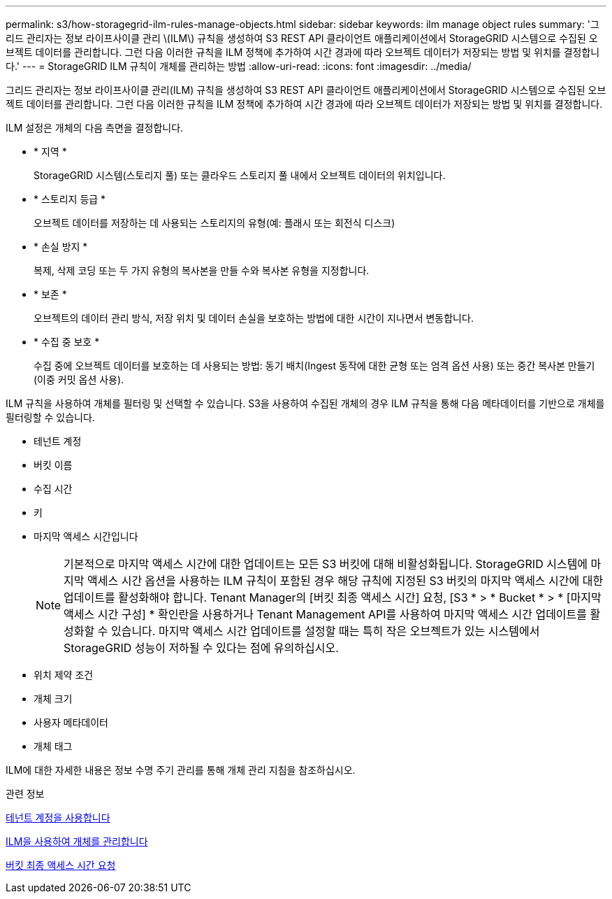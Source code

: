 ---
permalink: s3/how-storagegrid-ilm-rules-manage-objects.html 
sidebar: sidebar 
keywords: ilm manage object rules 
summary: '그리드 관리자는 정보 라이프사이클 관리 \(ILM\) 규칙을 생성하여 S3 REST API 클라이언트 애플리케이션에서 StorageGRID 시스템으로 수집된 오브젝트 데이터를 관리합니다. 그런 다음 이러한 규칙을 ILM 정책에 추가하여 시간 경과에 따라 오브젝트 데이터가 저장되는 방법 및 위치를 결정합니다.' 
---
= StorageGRID ILM 규칙이 개체를 관리하는 방법
:allow-uri-read: 
:icons: font
:imagesdir: ../media/


[role="lead"]
그리드 관리자는 정보 라이프사이클 관리(ILM) 규칙을 생성하여 S3 REST API 클라이언트 애플리케이션에서 StorageGRID 시스템으로 수집된 오브젝트 데이터를 관리합니다. 그런 다음 이러한 규칙을 ILM 정책에 추가하여 시간 경과에 따라 오브젝트 데이터가 저장되는 방법 및 위치를 결정합니다.

ILM 설정은 개체의 다음 측면을 결정합니다.

* * 지역 *
+
StorageGRID 시스템(스토리지 풀) 또는 클라우드 스토리지 풀 내에서 오브젝트 데이터의 위치입니다.

* * 스토리지 등급 *
+
오브젝트 데이터를 저장하는 데 사용되는 스토리지의 유형(예: 플래시 또는 회전식 디스크)

* * 손실 방지 *
+
복제, 삭제 코딩 또는 두 가지 유형의 복사본을 만들 수와 복사본 유형을 지정합니다.

* * 보존 *
+
오브젝트의 데이터 관리 방식, 저장 위치 및 데이터 손실을 보호하는 방법에 대한 시간이 지나면서 변동합니다.

* * 수집 중 보호 *
+
수집 중에 오브젝트 데이터를 보호하는 데 사용되는 방법: 동기 배치(Ingest 동작에 대한 균형 또는 엄격 옵션 사용) 또는 중간 복사본 만들기(이중 커밋 옵션 사용).



ILM 규칙을 사용하여 개체를 필터링 및 선택할 수 있습니다. S3을 사용하여 수집된 개체의 경우 ILM 규칙을 통해 다음 메타데이터를 기반으로 개체를 필터링할 수 있습니다.

* 테넌트 계정
* 버킷 이름
* 수집 시간
* 키
* 마지막 액세스 시간입니다
+

NOTE: 기본적으로 마지막 액세스 시간에 대한 업데이트는 모든 S3 버킷에 대해 비활성화됩니다. StorageGRID 시스템에 마지막 액세스 시간 옵션을 사용하는 ILM 규칙이 포함된 경우 해당 규칙에 지정된 S3 버킷의 마지막 액세스 시간에 대한 업데이트를 활성화해야 합니다. Tenant Manager의 [버킷 최종 액세스 시간] 요청, [S3 * > * Bucket * > * [마지막 액세스 시간 구성] * 확인란을 사용하거나 Tenant Management API를 사용하여 마지막 액세스 시간 업데이트를 활성화할 수 있습니다. 마지막 액세스 시간 업데이트를 설정할 때는 특히 작은 오브젝트가 있는 시스템에서 StorageGRID 성능이 저하될 수 있다는 점에 유의하십시오.

* 위치 제약 조건
* 개체 크기
* 사용자 메타데이터
* 개체 태그


ILM에 대한 자세한 내용은 정보 수명 주기 관리를 통해 개체 관리 지침을 참조하십시오.

.관련 정보
xref:../tenant/index.adoc[테넌트 계정을 사용합니다]

xref:../ilm/index.adoc[ILM을 사용하여 개체를 관리합니다]

xref:put-bucket-last-access-time-request.adoc[버킷 최종 액세스 시간 요청]

